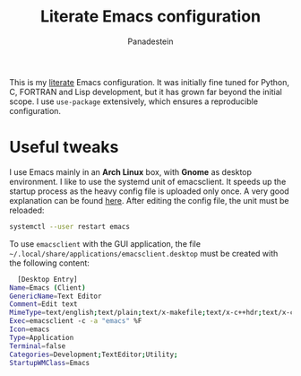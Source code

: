 #+title: Literate Emacs configuration
#+author: Panadestein

This is my [[https://en.wikipedia.org/wiki/Literate_programming][literate]] Emacs configuration. It was initially fine tuned for Python,
C, FORTRAN and Lisp development, but it has grown far beyond the initial scope.
I use =use-package= extensively, which ensures a reproducible configuration.

* Useful tweaks

I use Emacs mainly in an *Arch Linux* box, with *Gnome* as desktop environment. I like to use the
systemd unit of emacsclient. It speeds up the startup process as the heavy config
file is uploaded only once. A very good explanation can be found [[https://wiki.archlinux.org/index.php/Emacs#Running_Emacs][here]]. After editing 
the config file, the unit must be reloaded:

  #+BEGIN_SRC bash
  systemctl --user restart emacs
  #+END_SRC

To use =emacsclient= with the GUI application,
the file =~/.local/share/applications/emacsclient.desktop= must be created with 
the following content:

  #+BEGIN_SRC bash
  [Desktop Entry]
Name=Emacs (Client)
GenericName=Text Editor
Comment=Edit text
MimeType=text/english;text/plain;text/x-makefile;text/x-c++hdr;text/x-c++src;text/x-chdr;text/x-csrc;text/x-java;text/x-moc;text/x-pascal;text/x-tcl;text/x-tex;application/x-shellscript;text/x-c;text/x-c++;
Exec=emacsclient -с -a "emacs" %F
Icon=emacs
Type=Application
Terminal=false
Categories=Development;TextEditor;Utility;
StartupWMClass=Emacs
  #+END_SRC
